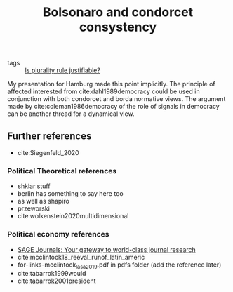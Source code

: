 #+title: Bolsonaro and condorcet consystency
- tags ::  [[file:20200531170641-is_plurality_rule_justified.org][Is plurality rule justifiable?]]

My presentation for Hamburg made this point implicitly. The principle of affected interested from cite:dahl1989democracy could be used in conjunction with both condorcet and borda normative views. The argument made by cite:coleman1986democracy of the role of signals in democracy can be another thread for a dynamical view.



** Further references
- cite:Siegenfeld_2020
*** Political Theoretical references
- shklar stuff
- berlin has something to say here too
- as well as shapiro
- przeworski
- cite:wolkenstein2020multidimensional

*** Political economy references
- [[https://journals.sagepub.com/doi/full/10.1177/1065912920940791][SAGE Journals: Your gateway to world-class journal research]]
- cite:mcclintock18_reeval_runof_latin_americ
- for-links-mcclintock_lasa_2019.pdf in pdfs folder (add the reference later)
- cite:tabarrok1999would
- cite:tabarrok2001president

